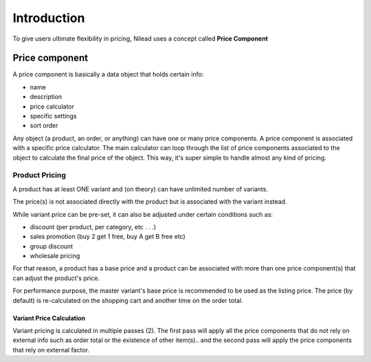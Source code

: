 ============
Introduction
============

To give users ultimate flexibility in pricing, Nilead uses a concept called **Price Component**


***************
Price component
***************

A price component is basically a data object that holds certain info:

- name
- description
- price calculator
- specific settings
- sort order

Any object (a product, an order, or anything) can have one or many price components.
A price component is associated with a specific price calculator.
The main calculator can loop through the list of price components associated to the object to calculate the final price of the object. This way, it's super simple to handle almost any kind of pricing.

Product Pricing
===============
A product has at least ONE variant and (on theory) can have unlimited number of variants. 

The price(s) is not associated directly with the product but is associated with the variant instead.

While variant price can be pre-set, it can also be adjusted under certain conditions such as:

- discount (per product, per category, etc . . .)
- sales promotion (buy 2 get 1 free, buy A get B free etc)
- group discount
- wholesale pricing

For that reason, a product has a base price and a product can be associated with more than one price component(s) that can adjust the product's price.

For performance purpose, the master variant's base price is recommended to be used as the listing price. The price (by default) is re-calculated on the shopping cart and another time on the order total.

Variant Price Calculation
-------------------------
Variant pricing is calculated in multiple passes (2). The first pass will apply all the price components that do not rely on external info such as order total or the existence of other item(s).. and the second pass will apply the price components that rely on external factor. 

